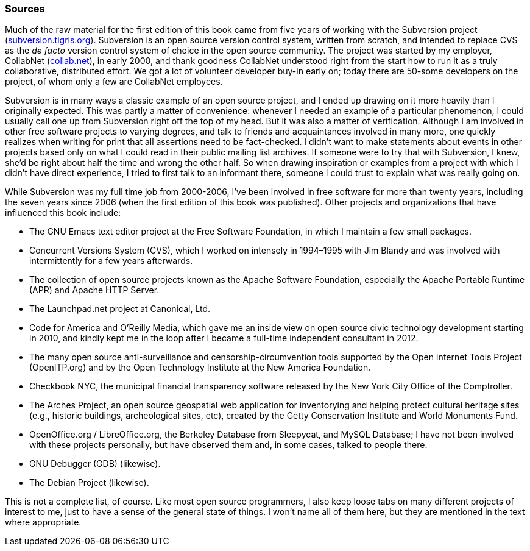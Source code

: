 [[sources]]
=== Sources

Much of the raw material for the first edition of this book came from
five years of working with the Subversion project
(http://subversion.tigris.org/[subversion.tigris.org]). Subversion is an
open source version control system, written from scratch, and intended
to replace CVS as the _de facto_ version control system of choice in the
open source community. The project was started by my employer, CollabNet
(http://www.collab.net/[collab.net]), in early 2000, and thank goodness
CollabNet understood right from the start how to run it as a truly
collaborative, distributed effort. We got a lot of volunteer developer
buy-in early on; today there are 50-some developers on the project, of
whom only a few are CollabNet employees.

Subversion is in many ways a classic example of an open source project,
and I ended up drawing on it more heavily than I originally expected.
This was partly a matter of convenience: whenever I needed an example of
a particular phenomenon, I could usually call one up from Subversion
right off the top of my head. But it was also a matter of verification.
Although I am involved in other free software projects to varying
degrees, and talk to friends and acquaintances involved in many more,
one quickly realizes when writing for print that all assertions need to
be fact-checked. I didn't want to make statements about events in other
projects based only on what I could read in their public mailing list
archives. If someone were to try that with Subversion, I knew, she'd be
right about half the time and wrong the other half. So when drawing
inspiration or examples from a project with which I didn't have direct
experience, I tried to first talk to an informant there, someone I could
trust to explain what was really going on.

While Subversion was my full time job from 2000-2006, I've been involved
in free software for more than twenty years, including the seven years
since 2006 (when the first edition of this book was published). Other
projects and organizations that have influenced this book include:

* The GNU Emacs text editor project at the Free Software Foundation, in
which I maintain a few small packages.
* Concurrent Versions System (CVS), which I worked on intensely in
1994–1995 with Jim Blandy and was involved with intermittently for a few
years afterwards.
* The collection of open source projects known as the Apache Software
Foundation, especially the Apache Portable Runtime (APR) and Apache HTTP
Server.
* The Launchpad.net project at Canonical, Ltd.
* Code for America and O'Reilly Media, which gave me an inside view on
open source civic technology development starting in 2010, and kindly
kept me in the loop after I became a full-time independent consultant in
2012.
* The many open source anti-surveillance and censorship-circumvention
tools supported by the Open Internet Tools Project (OpenITP.org) and by
the Open Technology Institute at the New America Foundation.
* Checkbook NYC, the municipal financial transparency software released
by the New York City Office of the Comptroller.
* The Arches Project, an open source geospatial web application for
inventorying and helping protect cultural heritage sites (e.g., historic
buildings, archeological sites, etc), created by the Getty Conservation
Institute and World Monuments Fund.
* OpenOffice.org / LibreOffice.org, the Berkeley Database from
Sleepycat, and MySQL Database; I have not been involved with these
projects personally, but have observed them and, in some cases, talked
to people there.
* GNU Debugger (GDB) (likewise).
* The Debian Project (likewise).

This is not a complete list, of course. Like most open source
programmers, I also keep loose tabs on many different projects of
interest to me, just to have a sense of the general state of things. I
won't name all of them here, but they are mentioned in the text where
appropriate.
